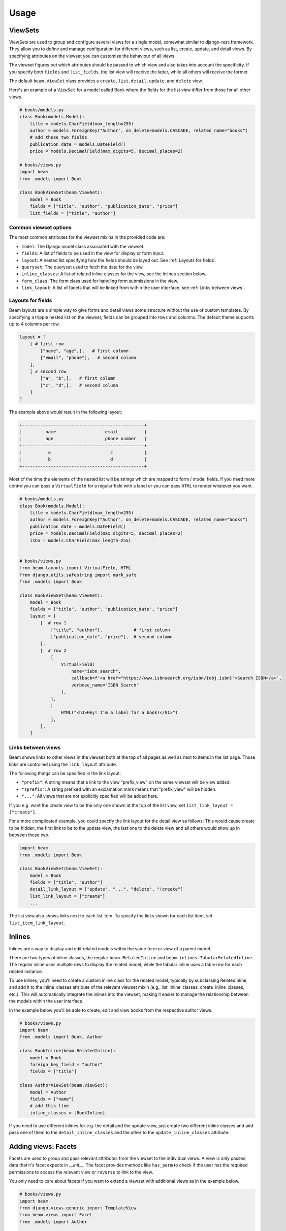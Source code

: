 =============
Usage
=============

.. _ViewSets usage:

ViewSets
--------
ViewSets are used to group and configure several views for a single model,
somewhat similar to django-rest-framework. They allow you to define and
manage configuration for different views, such as list, create, update,
and detail views. By specifying attributes on the viewset you can customize
the behaviour of all views.

The viewset figures out which attributes should be passed to which view and also takes into account
the specificity. If you specify both ``fields`` and ``list_fields``, the list view will receive
the latter, while all others will receive the former.

The default ``beam.ViewSet`` class provides a ``create``, ``list``, ``detail``, ``update``, and ``delete`` view.

Here's an example of a ``ViewSet`` for a model called Book where the fields for the list view differ from
those for all other views.

.. code-block:: python

    # books/models.py
    class Book(models.Model):
        title = models.CharField(max_length=255)
        author = models.ForeignKey("Author", on_delete=models.CASCADE, related_name="books")
        # add these two fields
        publication_date = models.DateField()
        price = models.DecimalField(max_digits=5, decimal_places=2)

    # books/views.py
    import beam
    from .models import Book

    class BookViewSet(beam.ViewSet):
        model = Book
        fields = ["title", "author", "publication_date", "price"]
        list_fields = ["title", "author"]


Common viewset options
^^^^^^^^^^^^^^^^^^^^^^
The most common attributes for the viewset mixins in the provided code are:

- ``model``: The Django model class associated with the viewset.
- ``fields``: A list of fields to be used in the view for display or form input.
- ``layout``: A nested list specifying how the fields should be layed out. See :ref:`Layouts for fields`.
- ``queryset``: The queryset used to fetch the data for the view.
- ``inline_classes``: A list of related inline classes for the view, see the Inlines section below.
- ``form_class``: The form class used for handling form submissions in the view.
- ``link_layout``: A list of facets that will be linked from within the user interface, see :ref:`Links between views`.


.. TODO For a complete list of attributes, see the documentation for the respective viewset mixins.

.. _Layouts for fields:

Layouts for fields
^^^^^^^^^^^^^^^^^^

Beam layouts are a simple way to give forms and detail views
some structure without the use of custom templates.
By specifying a tripple nested list on the viewset, fields can be grouped into
rows and columns. The default theme supports up to 4 columns per row.

.. code-block:: python

    layout = [
        [ # first row
            ["name", "age",],   # first column
            ["email", "phone"],   # second column
        ],
        [ # second row
            ["a", "b",],   # first column
            ["c", "d",],   # second column
        ]
    ]

The example above would result in the following layout:

.. code-block::

    +-----------------------------------------------+
    |         name                   email          |
    |         age                    phone number   |
    +-----------------------------------------------+
    |          a                       c            |
    |          b                       d            |
    +-----------------------------------------------+

Most of the time the  elements of the nested list will be strings which are mapped to form / model fields.
If you need more controlyou can pass a ``VirtualField`` for a regular field with a label or
you can pass ``HTML`` to render whatever you want.

.. code-block:: python

    # books/models.py
    class Book(models.Model):
        title = models.CharField(max_length=255)
        author = models.ForeignKey("Author", on_delete=models.CASCADE, related_name="books")
        publication_date = models.DateField()
        price = models.DecimalField(max_digits=5, decimal_places=2)
        isbn = models.CharField(max_length=255)


    # books/views.py
    from beam.layouts import VirtualField, HTML
    from django.utils.safestring import mark_safe
    from .models import Book

    class BookViewSet(beam.ViewSet):
        model = Book
        fields = ["title", "author", "publication_date", "price"]
        layout = [
            [  # row 1
                ["title", "author"],            # first column
                ["publication_date", "price"],  # second column
            ],
            [  # row 2
                [
                    VirtualField(
                        name="isbn_search",
                        callback=f'<a href="https://www.isbnsearch.org/isbn/{obj.isbn}">Search ISBN</a>',
                        verbose_name="ISBN Search"
                    ),
                ],
                [
                    HTML("<h1>Hey! I'm a label for a book!</h1>")
                ],
            ],
        ]
.. _Links between views:

Links between views
^^^^^^^^^^^^^^^^^^^^
Beam shows links to other views in the viewset both at the top of all pages
as well as next to items in the list page. Those links are controlled using the ``link_layout`` attribute.

The following things can be specified in the link layout:

- ``"prefix"``: A string means that a link to the view "prefix_view" on the same viewset will be view added.
- ``"!prefix"``: A string prefixed with an exclamation mark means that "prefix_view" will be hidden.
- ``"..."``: All views that are not explicitly specified will be added here.


If you e.g. want the create view to be the only one shown at the top of the list view, set
``list_link_layout = ["create"]``.

For a more complicated example, you could specify the link layout for the detail view as follows:
This would cause create to be hidden, the first link to be to the update view, the last one to
the delete view and all others would show up in between those two.

.. code-block:: python

    import beam
    from .models import Book

    class BookViewSet(beam.ViewSet):
        model = Book
        fields = ["title", "author"]
        detail_link_layout = ["update", "...", "delete", "!create"]
        list_link_layout = ["create"]
        ...

The list view also shows links next to each list item.
To specify the links shown for each list item, set ``list_item_link_layout``.


Inlines
-------
Inlines are a way to display and edit related models within the same form or view of a parent model.

There are two types of inline classes, the regular ``beam.RelatedInline`` and ``beam.inlines.TabularRelatedInline``.
The regular inline uses multiple rows to display the related model, while the tabular inline uses
a table row for each related instance.

To use inlines, you'll need to create a custom inline class for the related model, typically by subclassing RelatedInline, and add it to the inline_classes attribute of the relevant viewset mixin (e.g., list_inline_classes, create_inline_classes, etc.). This will automatically integrate the inlines into the viewset, making it easier to manage the relationship between the models within the user interface.

In the example below you'll be able to create, edit and view books from the respective author views.

.. code-block:: python

    # books/views.py
    import beam
    from .models import Book, Author

    class BookInline(beam.RelatedInline):
        model = Book
        foreign_key_field = "author"
        fields = ["title"]

    class AuthorViewSet(beam.ViewSet):
        model = Author
        fields = ["name"]
        # add this line
        inline_classes = [BookInline]

If you need to use different inlines for e.g. the detail and the update view, just create two different inline classes and add
pass one of them to the ``detail_inline_classes`` and the other to the ``update_inline_classes`` attribute.


Adding views: Facets
------------------------

Facets are used to group and pass relevant attributes from the viewset to
the individual views. A view is only passed data that it's facet expects in
`__init__`. The facet provides methods like ``has_perm`` to check if the user
has the required permissions to access the relevant view or ``reverse`` to link
to the view.

You only need to care about facets if you want to extend a viewset with
additional views as in the example below.

.. code-block:: python

    # books/views.py
    import beam
    from django.views.generic import TemplateView
    from beam.views import Facet
    from .models import Author

    class AuthorViewSet(beam.ViewSet):
        model = Author
        fields = ["name"]

        # add these lines
        call_facet = Facet
        call_url = "call/{phone}/"
        call_url_kwargs = {"phone": "phone"}
        call_permission = "authors.view_author"
        call_view_class = AuthorCallView

    class AuthorCallView(beam.views.FacetMixin, TemplateView):
        phone = None
        template_name = "authors/author_call.html"


    # books/templates/authors/author_call.html
    # See next section for overriding templates
    {% extends "beam/detail.html" %}
    {% block details_container %}
        Calling author ... ring ring!
    {% endblock %}

Overriding templates
---------------------

Beam uses the class based views from Django's generic views. This means that
when you create a template ``<app_label>/<model_name><template_name_suffix>.html``
it will be used for the respective view. For example, if you have a
model ``customers.Customer`` and create a template ``customers/customer_detail.html``
it will be used for the detail view of the ``CustomerViewSet``.

Beam also adds a template name based on the facet name. For example, if you
have a facet ``call_facet`` and create a template ``customers/customer_call.html``
it will be used for the call view.

Beam also provides default templates for all base view.

``beam/create.html``, ``beam/update.html``, ``beam/detail.html``, ``beam/delete.html``, ``beam/list.html``

You can override these templates by creating a template with the same name in your app's ``templates`` directory.

They are all based on the same base template ``beam/base.html`` which you can also override.
The base template is also the place where you can add custom CSS and JS.

.. _Actions:

Actions
-------
You can use actions to add custom functionality to list views. Actions are
displayed as a dropdown at the top of the list view. When the user clicks on the apply
button, the action's ``apply`` method is called with the selected
objects as arguments.

Actions can provide a ``form`` attribute which will be used to display a form
when the action is selected. The form can be used to collect additional
options from the user.

An action can be added to the list view by adding it to the ``list_actions`` attribute.

The below example will add a button to the list view which will send an email
with the given subject and message to all selected customers.

.. code-block:: python

    # books/models.py
    from django.db import models

    class Email(models.Model):
        subject = models.CharField(max_length=255)
        message = models.TextField()
        recipient = models.EmailField()


    # books/forms.py
    from django import forms
    from .models import Email

    class SendEmailForm(forms.ModelForm):
        class Meta:
            model = Email
            fields = ["subject", "message", "recipient"]


    # books/actions.py
    from django.core.mail import send_mail
    import beam
    from beam.actions import Action

    class SendEmailAction(Action):
        label = "Send email"
        form = SendEmailForm

        def apply(self, request, queryset):
            send_mail(
                self.form.cleaned_data["subject"],
                self.form.cleaned_data["message"],
                "no-reply@example.com",
                queryset.objects.values_list("email", flat=True)
            )

        def get_success_message(self):
            return "Sent {count} emails".format(
                count=self.count,
            )


    # books/views.py
    import beam
    from .models import Author
    from .actions import SendEmailAction

    class AuthorViewSet(beam.ViewSet):
        model = Author
        fields = ["name"]

        # add this line
        list_actions = [SendEmailAction]
